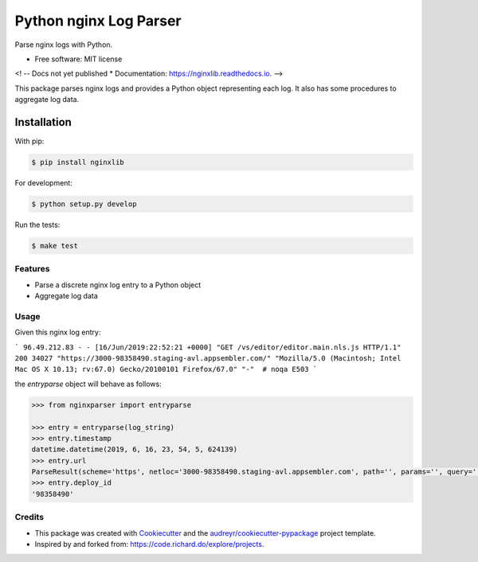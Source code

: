 =======================
Python nginx Log Parser
=======================

Parse nginx logs with Python.

.. image:: https://img.shields.io/pypi/v/nginxlib.svg
        :target: https://pypi.python.org/pypi/nginxlib

.. image:: https://img.shields.io/travis/briandant/nginxlib.svg
        :target: https://travis-ci.org/briandant/nginxlib

.. image:: https://readthedocs.org/projects/nginxlib/badge/?version=latest
        :target: https://nginxlib.readthedocs.io/en/latest/?badge=latest
        :alt: Documentation Status

* Free software: MIT license

<! -- Docs not yet published
* Documentation: https://nginxlib.readthedocs.io.
-->

This package parses nginx logs and provides a Python
object representing each log. It also has some procedures
to aggregate log data.

Installation 
==============

With pip:

.. code:: bash

    $ pip install nginxlib

For development: 

.. code:: bash

    $ python setup.py develop

Run the tests:

.. code:: shell

    $ make test

Features
--------

* Parse a discrete nginx log entry to a Python object
* Aggregate log data

Usage 
--------

Given this nginx log entry: 

```
96.49.212.83 - - [16/Jun/2019:22:52:21 +0000] "GET /vs/editor/editor.main.nls.js HTTP/1.1" 200 34027 "https://3000-98358490.staging-avl.appsembler.com/" "Mozilla/5.0 (Macintosh; Intel Mac OS X 10.13; rv:67.0) Gecko/20100101 Firefox/67.0" "-"  # noqa E503
```

the `entryparse` object will behave as follows:

.. code:: python

    >>> from nginxparser import entryparse

    >>> entry = entryparse(log_string)
    >>> entry.timestamp
    datetime.datetime(2019, 6, 16, 23, 54, 5, 624139)
    >>> entry.url
    ParseResult(scheme='https', netloc='3000-98358490.staging-avl.appsembler.com', path='', params='', query='', fragment='')
    >>> entry.deploy_id
    '98358490'


Credits
-------

- This package was created with Cookiecutter_ and the `audreyr/cookiecutter-pypackage`_ project template.
- Inspired by and forked from: https://code.richard.do/explore/projects.

.. _Cookiecutter: https://github.com/audreyr/cookiecutter
.. _`audreyr/cookiecutter-pypackage`: https://github.com/audreyr/cookiecutter-pypackage

